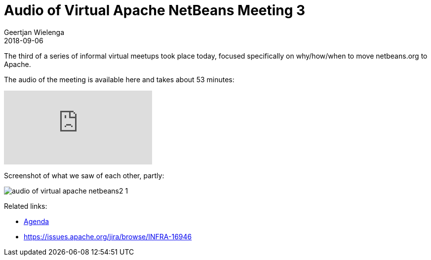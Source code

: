 // 
//     Licensed to the Apache Software Foundation (ASF) under one
//     or more contributor license agreements.  See the NOTICE file
//     distributed with this work for additional information
//     regarding copyright ownership.  The ASF licenses this file
//     to you under the Apache License, Version 2.0 (the
//     "License"); you may not use this file except in compliance
//     with the License.  You may obtain a copy of the License at
// 
//       http://www.apache.org/licenses/LICENSE-2.0
// 
//     Unless required by applicable law or agreed to in writing,
//     software distributed under the License is distributed on an
//     "AS IS" BASIS, WITHOUT WARRANTIES OR CONDITIONS OF ANY
//     KIND, either express or implied.  See the License for the
//     specific language governing permissions and limitations
//     under the License.
//

= Audio of Virtual Apache NetBeans Meeting 3
:author: Geertjan Wielenga
:revdate: 2018-09-06
:page-layout: blogentry
:jbake-tags: blogentry
:jbake-status: published
:keywords: Apache NetBeans blog index
:description: Apache NetBeans blog index
:toc: left
:toc-title:
:syntax: true
:imagesdir: https://netbeans.apache.org

The third of a series of informal virtual meetups took place today, focused specifically on why/how/when to move netbeans.org to Apache.

The audio of the meeting is available here and takes about 53 minutes:

video::VmhX4VAlWlc[youtube]

Screenshot of what we saw of each other, partly:

image::blogs/entry/audio-of-virtual-apache-netbeans2-1.png[]

Related links:

* link:https://cwiki.apache.org/confluence/display/NETBEANS/netbeans.org+Transition+ProcessAgenda[Agenda]
* link:https://issues.apache.org/jira/browse/INFRA-16946[https://issues.apache.org/jira/browse/INFRA-16946]

